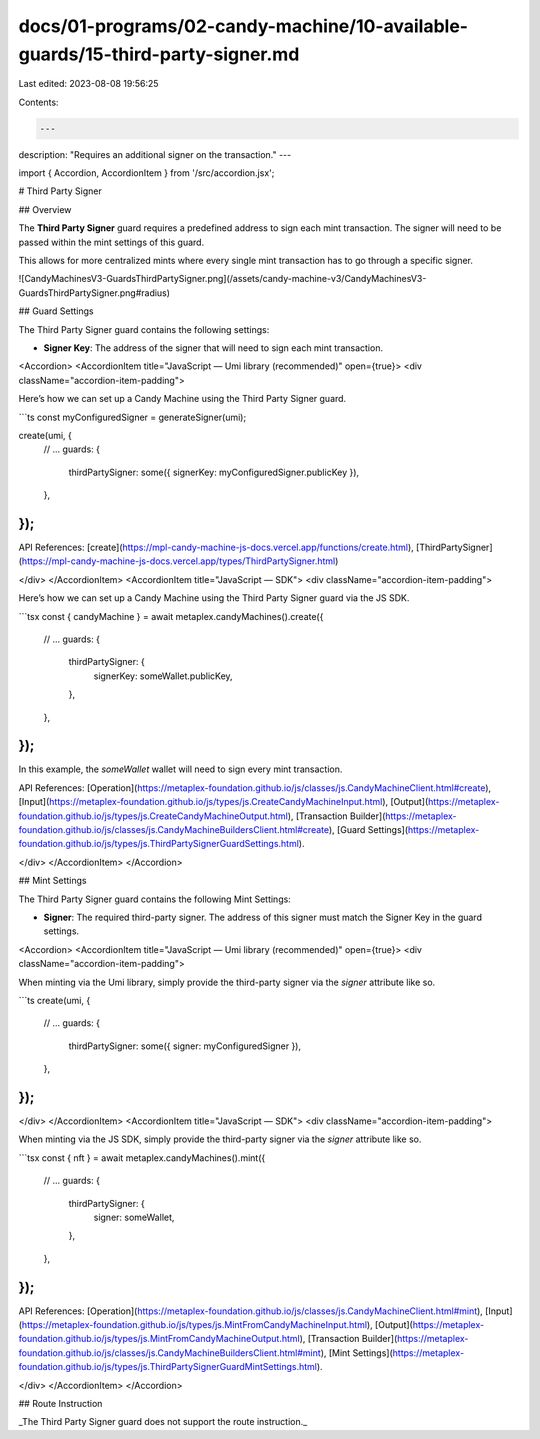 docs/01-programs/02-candy-machine/10-available-guards/15-third-party-signer.md
==============================================================================

Last edited: 2023-08-08 19:56:25

Contents:

.. code-block:: md

    ---
description: "Requires an additional signer on the transaction."
---

import { Accordion, AccordionItem } from '/src/accordion.jsx';

# Third Party Signer

## Overview

The **Third Party Signer** guard requires a predefined address to sign each mint transaction. The signer will need to be passed within the mint settings of this guard.

This allows for more centralized mints where every single mint transaction has to go through a specific signer.

![CandyMachinesV3-GuardsThirdPartySigner.png](/assets/candy-machine-v3/CandyMachinesV3-GuardsThirdPartySigner.png#radius)

## Guard Settings

The Third Party Signer guard contains the following settings:

- **Signer Key**: The address of the signer that will need to sign each mint transaction.

<Accordion>
<AccordionItem title="JavaScript — Umi library (recommended)" open={true}>
<div className="accordion-item-padding">

Here’s how we can set up a Candy Machine using the Third Party Signer guard.

```ts
const myConfiguredSigner = generateSigner(umi);

create(umi, {
  // ...
  guards: {
    thirdPartySigner: some({ signerKey: myConfiguredSigner.publicKey }),
  },
});
```

API References: [create](https://mpl-candy-machine-js-docs.vercel.app/functions/create.html), [ThirdPartySigner](https://mpl-candy-machine-js-docs.vercel.app/types/ThirdPartySigner.html)

</div>
</AccordionItem>
<AccordionItem title="JavaScript — SDK">
<div className="accordion-item-padding">

Here’s how we can set up a Candy Machine using the Third Party Signer guard via the JS SDK.

```tsx
const { candyMachine } = await metaplex.candyMachines().create({
  // ...
  guards: {
    thirdPartySigner: {
      signerKey: someWallet.publicKey,
    },
  },
});
```

In this example, the `someWallet` wallet will need to sign every mint transaction.

API References: [Operation](https://metaplex-foundation.github.io/js/classes/js.CandyMachineClient.html#create), [Input](https://metaplex-foundation.github.io/js/types/js.CreateCandyMachineInput.html), [Output](https://metaplex-foundation.github.io/js/types/js.CreateCandyMachineOutput.html), [Transaction Builder](https://metaplex-foundation.github.io/js/classes/js.CandyMachineBuildersClient.html#create), [Guard Settings](https://metaplex-foundation.github.io/js/types/js.ThirdPartySignerGuardSettings.html).

</div>
</AccordionItem>
</Accordion>

## Mint Settings

The Third Party Signer guard contains the following Mint Settings:

- **Signer**: The required third-party signer. The address of this signer must match the Signer Key in the guard settings.

<Accordion>
<AccordionItem title="JavaScript — Umi library (recommended)" open={true}>
<div className="accordion-item-padding">

When minting via the Umi library, simply provide the third-party signer via the `signer` attribute like so.

```ts
create(umi, {
  // ...
  guards: {
    thirdPartySigner: some({ signer: myConfiguredSigner }),
  },
});
```

</div>
</AccordionItem>
<AccordionItem title="JavaScript — SDK">
<div className="accordion-item-padding">

When minting via the JS SDK, simply provide the third-party signer via the `signer` attribute like so.

```tsx
const { nft } = await metaplex.candyMachines().mint({
  // ...
  guards: {
    thirdPartySigner: {
      signer: someWallet,
    },
  },
});
```

API References: [Operation](https://metaplex-foundation.github.io/js/classes/js.CandyMachineClient.html#mint), [Input](https://metaplex-foundation.github.io/js/types/js.MintFromCandyMachineInput.html), [Output](https://metaplex-foundation.github.io/js/types/js.MintFromCandyMachineOutput.html), [Transaction Builder](https://metaplex-foundation.github.io/js/classes/js.CandyMachineBuildersClient.html#mint), [Mint Settings](https://metaplex-foundation.github.io/js/types/js.ThirdPartySignerGuardMintSettings.html).

</div>
</AccordionItem>
</Accordion>

## Route Instruction

_The Third Party Signer guard does not support the route instruction._


